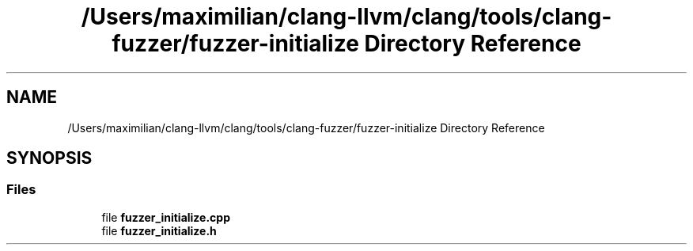 .TH "/Users/maximilian/clang-llvm/clang/tools/clang-fuzzer/fuzzer-initialize Directory Reference" 3 "Sat Feb 12 2022" "Version 1.2" "Regions Of Interest (ROI) Profiler" \" -*- nroff -*-
.ad l
.nh
.SH NAME
/Users/maximilian/clang-llvm/clang/tools/clang-fuzzer/fuzzer-initialize Directory Reference
.SH SYNOPSIS
.br
.PP
.SS "Files"

.in +1c
.ti -1c
.RI "file \fBfuzzer_initialize\&.cpp\fP"
.br
.ti -1c
.RI "file \fBfuzzer_initialize\&.h\fP"
.br
.in -1c
